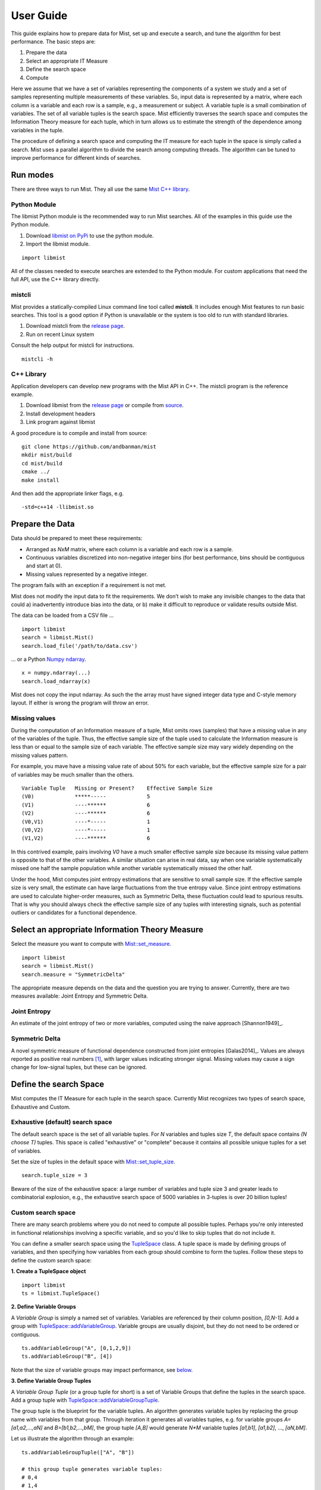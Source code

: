 User Guide
==========

This guide explains how to prepare data for Mist, set up and execute a search, and tune the algorithm for best performance. The basic steps are:

1. Prepare the data
2. Select an appropriate IT Measure
3. Define the search space
4. Compute

Here we assume that we have a set of variables representing the components of a system we study and a set of samples representing multiple measurements of these variables. So, input data is represented by a matrix, where each column is a variable and each row is a sample, e.g., a measurement or subject. A variable tuple is a small combination of variables. The set of all variable tuples is the search space. Mist efficiently traverses the search space and computes the Information Theory measure for each tuple, which in turn allows us to estimate the strength of the dependence among variables in the tuple.

The procedure of defining a search space and computing the IT measure for each tuple in the space is simply called a search. Mist uses a parallel algorithm to divide the search among computing threads. The algorithm can be tuned to improve performance for different kinds of searches.

Run modes
---------

There are three ways to run Mist. They all use the same `Mist C++ library <api.html>`_.

Python Module
^^^^^^^^^^^^^

The libmist Python module is the recommended way to run Mist searches. All of the examples in this guide use the Python module.

1. Download `libmist on PyPi <https://pypi.org/project/libmist/>`_ to use the python module.
2. Import the libmist module.

::

  import libmist

All of the classes needed to execute searches are extended to the Python module. For custom applications that need the full API, use the C++ library directly.


mistcli
^^^^^^^

Mist provides a statically-compiled Linux command line tool called **mistcli**. It includes enough Mist features to run basic searches. This tool is a good option if Python is unavailable or the system is too old to run with standard libraries.

1. Download mistcli from the `release page <https://github.com/andbanman/mist/releases>`_.
2. Run on recent Linux system

Consult the help output for mistcli for instructions.

::

    mistcli -h

C++ Library
^^^^^^^^^^^

Application developers can develop new programs with the Mist API in C++. The mistcli program is the reference example.

1. Download libmist from the `release page <https://github.com/andbanman/mist/releases>`_ or compile from `source <https://github.com/andbanman/mist>`_.
2. Install development headers
3. Link program against libmist

A good procedure is to compile and install from source:

::

    git clone https://github.com/andbanman/mist
    mkdir mist/build
    cd mist/build
    cmake ../
    make install

And then add the appropriate linker flags, e.g.

::

    -std=c++14 -llibmist.so

Prepare the Data
----------------

Data should be prepared to meet these requirements:

- Arranged as *NxM* matrix, where each column is a variable and each row is a sample.
- Continuous variables discretized into non-negative integer bins (for best performance, bins should be contiguous and start at 0).
- Missing values represented by a negative integer.

The program fails with an exception if a requirement is not met.

Mist does not modify the input data to fit the requirements. We don’t wish to make any invisible changes to the data that could a) inadvertently introduce bias into the data, or b) make it difficult to reproduce or validate results outside Mist.

The data can be loaded from a CSV file ...

::

    import libmist
    search = libmist.Mist()
    search.load_file('/path/to/data.csv')

... or a Python `Numpy ndarray <https://numpy.org/doc/stable/reference/generated/numpy.ndarray.html>`_.

::

    x = numpy.ndarray(...)
    search.load_ndarray(x)

Mist does not copy the input ndarray. As such the the array must have signed integer data type and C-style memory layout. If either is wrong the program will throw an error.


Missing values
^^^^^^^^^^^^^^

During the computation of an Information measure of a tuple, Mist omits rows (samples) that have a missing value in any of the variables of the tuple. Thus, the effective sample size of the tuple used to calculate the Information measure is less than or equal to the sample size of each variable. The effective sample size may vary widely depending on the missing values pattern.

For example, you mave have a missing value rate of about 50% for each variable, but the effective sample size for a pair of variables may be much smaller than the others.

::

    Variable Tuple   Missing or Present?    Effective Sample Size
    (V0)             *****-----             5
    (V1)             ----******             6
    (V2)             ----******             6
    (V0,V1)          ----*-----             1
    (V0,V2)          ----*-----             1
    (V1,V2)          ----******             6

In this contrived example, pairs involving *V0* have a much smaller effective sample size because its missing value pattern is opposite to that of the other variables. A similar situation can arise in real data, say when one variable systematically missed one half the sample population while another variable systematically missed the other half.

Under the hood, Mist computes joint entropy estimations that are sensitive to small sample size. If the effective sample size is very small, the estimate can have large fluctuations from the true entropy value. Since joint entropy estimations are used to calculate higher-order measures, such as Symmetric Delta, these fluctuation could lead to spurious results. That is why you should always check the effective sample size of any tuples with interesting signals, such as potential outliers or candidates for a functional dependence.


Select an appropriate Information Theory Measure
------------------------------------------------

Select the measure you want to compute with `Mist::set_measure <api.html#_CPPv2N4mist4Mist11set_measureERNSt6stringE>`_.

::

    import libmist
    search = libmist.Mist()
    search.measure = "SymmetricDelta"

The appropriate measure depends on the data and the question you are trying to answer. Currently, there are two measures available: Joint Entropy and Symmetric Delta.

Joint Entropy
^^^^^^^^^^^^^

An estimate of the joint entropy of two or more variables, computed using the naive approach [Shannon1949]_.

Symmetric Delta
^^^^^^^^^^^^^^^

A novel symmetric measure of functional dependence constructed from joint entropies [Galas2014]_. Values are always reported as positive real numbers [1]_, with larger values indicating stronger signal. Missing values may cause a sign change for low-signal tuples, but these can be ignored.


Define the search Space
-----------------------

Mist computes the IT Measure for each tuple in the search space. Currently Mist recognizes two types of search space, Exhaustive and Custom.

Exhaustive (default) search space
^^^^^^^^^^^^^^^^^^^^^^^^^^^^^^^^^

The default search space is the set of all variable tuples. For *N* variables and tuples size *T*, the default space contains *(N choose T)* tuples. This space is called "exhaustive" or "complete" because it contains all possible unique tuples for a set of variables.

Set the size of tuples in the default space with `Mist::set_tuple_size <api.html#_CPPv2N4mist4Mist14set_tuple_sizeEi>`_.

::

  search.tuple_size = 3

Beware of the size of the exhaustive space: a large number of variables and tuple size 3 and greater leads to combinatorial explosion, e.g., the exhaustive search space of 5000 variables in 3-tuples is over 20 billion tuples!


Custom search space
^^^^^^^^^^^^^^^^^^^

There are many search problems where you do not need to compute all possible tuples. Perhaps you're only interested in functional relationships involving a specific variable, and so you'd like to skip tuples that do not include it.

You can define a smaller search space using the `TupleSpace <api.html#_CPPv2N4mist9algorithm10TupleSpaceE>`_ class. A tuple space is made by defining groups of variables, and then specifying how variables from each group should combine to form the tuples. Follow these steps to define the custom search space:

**1. Create a TupleSpace object**

::

    import libmist
    ts = libmist.TupleSpace()

**2. Define Variable Groups**

A *Variable Group* is simply a named set of variables. Variables are referenced by their column position, *[0,N-1]*. Add a group with `TupleSpace::addVariableGroup <api.html#_CPPv2N4mist9algorithm10TupleSpace21addVariableGroupTupleERNSt6vectorINSt6stringEEE>`_. Variable groups are usually disjoint, but they do not need to be ordered or contiguous.

::

    ts.addVariableGroup("A", [0,1,2,9])
    ts.addVariableGroup("B", [4])

Note that the size of variable groups may impact performance, see `below <userguide.html#tuple-completion-vs-batch-algorithm>`_.

**3. Define Variable Group Tuples**

A *Variable Group Tuple* (or a group tuple for short) is a set of Variable Groups that define the tuples in the search space. Add a group tuple with `TupleSpace::addVariableGroupTuple <api.html#_CPPv2N4mist9algorithm10TupleSpace21addVariableGroupTupleER10tuple_type>`_.

The group tuple is the blueprint for the variable tuples. An algorithm generates variable tuples by replacing the group name with variables from that group. Through iteration it generates all variables tuples, e.g. for variable groups *A=[a1,a2,...,aN]* and *B=[b1,b2,...,bM]*, the group tuple *[A,B]* would generate *N\*M* variable tuples *[a1,b1]*, *[a1,b2]*, ..., *[aN,bM]*.

Let us illustrate the algorithm through an example:

::

    ts.addVariableGroupTuple(["A", "B"])

    # this group tuple generates variable tuples:
    # 0,4
    # 1,4
    # 2,4
    # 4,9

You can list a variable group any number of times, in any order:

::

    ts.addVariableGroupTuple(["A", "B", "A"])

    # this group tuple generates variable tuples:
    # 0,1,4
    # 0,2,4
    # 0,3,4
    # 1,2,4
    # 1,4,9
    # 2,4,9

Note that the order in a group tuple is not important, so the group tuples "A,B" and "B,A" result in the same set of variable tuples.

**4. Set the TupleSpace**

Finally, load the TupleSpace object to set the tuple space. Now, when you run the computation, only the desired tuples will be included.

::

    search.tuple_space = ts

Note: tuple_space and tuple_size parameters are mutually exclusive. The tuple_space parameter takes precedence.

Genetics Example
****************

Consider a more realistic example in genetics. Suppose we have a single phenotype of interest and 5000 single nucleotide polymorphisms (SNPs) that might be related. If we are interested only in finding functional dependencies between the SNPs and the single phenotype, then we should exclude tuples containing only SNPs. The following few lines of code specifies this example, assuming our phenotype variable is in position 0 with all other variables being SNPs

::

    ts.addVariableGroup("phenotype", [0])
    ts.addVariableGroup("genotypes", list(range(1, 5000)))
    ts.addVariableGroupTuple(["genotypes", "phenotype"])
    search.tuple_space = ts

This custom search space reduces the size from roughly 20 billion tuples to 12.5 million.

Compute
-------

Before starting the computation of information measures you should configure the output file with `Mist::set_outfile <api.html#_CPPv2N4mist4Mist11set_outfileERNSt6stringE>`_. For small search spaces this could be the ``stdout`` stream, but more often you will pick a file destination.

::

    search.outfile = "/dev/stdout"

Finally run the computation.

::

    search.start()

This may take anywhere from seconds to days depending on the size of the search space. It is a good idea to start small to get an idea of the runtime. Start with tuples size 2 based on a set of less than 1000 variables and then increase the search space.

Performance Tuning
------------------

The most important factors affecting the overall runtime of a search are the size of the search space and the number of threads. We already covered how to narrow the search space in the previous section. Set the number of threads with `Mist::set_threads <api.html#_CPPv2N4mist4Mist11set_threadsEi>`_.

::

    search.threads = 10

The default number of threads is the maximum allowed by the system (e.g. what you get from the ``nproc`` command). Setting threads equal to 0 implies the maximum allowed.

Advanced
^^^^^^^^

The following are more fine-tuned options that should be considered for advanced uses.

Probability Distribution Algorithms
***********************************

Counting probability distributions is the most time-consuming part of computing an IT Measure. See `Mist::set_probability_algorithm <api.html#_CPPv2N4mist4Mist25set_probability_algorithmERNSt6stringE>`_ for a list of available algorithms.

For very "tall" data (many rows for each variable) we can speed up the algorithm by casting each variable as series of bitsets, rather than using the typical vector representation. This allows faster entropy calculation at the cost of some memory and computation overhead. This option is not advantageous for "short" data, and disastrous if variables have many value bins.

It's worth experimenting with this option if your variable have three or fewer bins, and/or your variables have thousands or ten's of thousands of rows.

Notes
-----
.. [1] Symmetric Delta, as described in [Galas2014]_, has negative sign for odd-dimension tuples. In Mist we give the magnitude always so it is clear what tail of the distribution holds the signal.
